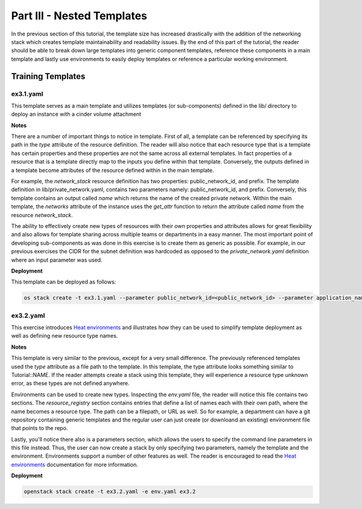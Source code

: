 ===============================
Part III - Nested Templates
===============================

In the previous section of this tutorial, the template size has increased 
drastically with the addition of the networking stack which creates template 
maintainability and readability issues. By the end of this part of the 
tutorial, the reader should be able to break down large templates into generic 
component templates, reference these components in a main template and lastly 
use environments to easily deploy templates or reference a particular working 
environment. 

Training Templates
==================

ex3.1.yaml
----------
  
This template serves as a main template and utilizes templates (or 
sub-components) defined in the lib/ directory to deploy an instance with a 
cinder volume attachment 

**Notes**

There are a number of important things to notice in template. First of all, a 
template can be referenced by specifying its path in the *type* attribute of 
the resource definition. The reader will also notice that each resource type 
that is a template has certain properties and these properties are not the same 
across all external templates. In fact properties of a resource that is a 
template directly map to the inputs you define within that template. 
Conversely, the outputs defined in a template become attributes of the resource 
defined within in the main template.

For example, the *network_stack* resource definition has two properties: 
public_network_id, and prefix. The template definition in 
lib/private_network.yaml, contains two parameters namely: public_network_id, 
and prefix. Conversely, this template contains an output called *name* which 
returns the name of the created private network. Within the main template, the 
*networks* attribute of the instance uses the *get_attr* function to return the 
attribute called *name* from the resource *network_stack*. 

The ability to effectively create new types of resources with their own 
properties and attributes allows for great flexibility and also allows for 
template sharing across multiple teams or departments in a easy manner. The 
most important point of developing sub-components as was done in this exercise 
is to create them as generic as possible. For example, in our previous 
exercises the CIDR for the subnet definition was hardcoded as opposed to the 
*private_network.yaml* definition where an input parameter was used.

**Deployment**

This template can be deployed as follows:

.. code:: bash

  os stack create -t ex3.1.yaml --parameter public_network_id=<public_network_id> --parameter application_name=full_stack ex3.1


ex3.2.yaml
---------------

This exercise introduces `Heat environments 
<http://docs.openstack.org/developer/heat/template_guide/environment.html>`_ 
and illustrates how they can be used to simplify template deployment as well as 
defining new resource type names. 

**Notes** 

This template is very similar to the previous, except for a very small 
difference. The previously referenced templates used the *type* attribute as a 
file path to the template. In this template, the type attribute looks something 
similar to Tutorial::NAME. If the reader attempts create a stack using this 
template, they will experience a resource type unknown error, as these types 
are not defined anywhere. 

Environments can be used to create new types. Inspecting the *env.yaml* file, 
the reader will notice this file contains two sections. The *resource_registry* 
section contains entries that define a list of names each with their own path, 
where the name becomes a resource type. The path can be a filepath, or URL as 
well. So for example, a department can have a git repository containing generic 
templates and the regular user can just create (or downloand an existing) 
environment file that points to the repo. 

Lastly, you'll notice there also is a parameters section, which allows the 
users to specify the command line parameters in this file instead. Thus, the 
user can now create a stack by only specifying two parameters, namely the 
template and the environment. Environments support a number of other features 
as well. The reader is encouraged to read the `Heat environments 
<http://docs.openstack.org/developer/heat/template_guide/environment.html>`_ 
documentation for more information.

**Deployment**

.. code-block:: bash

  openstack stack create -t ex3.2.yaml -e env.yaml ex3.2
